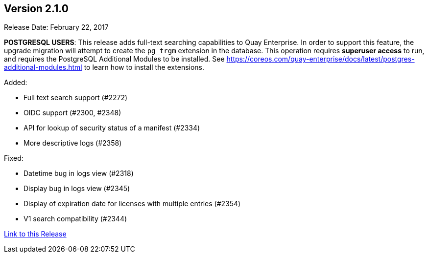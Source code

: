 [[rn-2-100]]
== Version 2.1.0

Release Date: February 22, 2017

*POSTGRESQL USERS*: This release adds full-text searching capabilities to Quay Enterprise. In order to support this feature, the upgrade migration will attempt to create the `pg_trgm` extension in the database. This operation requires *superuser access* to run, and requires the PostgreSQL Additional Modules to be installed. See https://coreos.com/quay-enterprise/docs/latest/postgres-additional-modules.html to learn how to install the extensions.

Added:

* Full text search support (#2272)
* OIDC support (#2300, #2348)
* API for lookup of security status of a manifest (#2334)
* More descriptive logs (#2358)

Fixed:

* Datetime bug in logs view (#2318)
* Display bug in logs view (#2345)
* Display of expiration date for licenses with multiple entries (#2354)
* V1 search compatibility (#2344)

link:https://access.redhat.com/documentation/en-us/red_hat_quay/2.9/html-single/release_notes#rn-2-100[Link to this Release]
